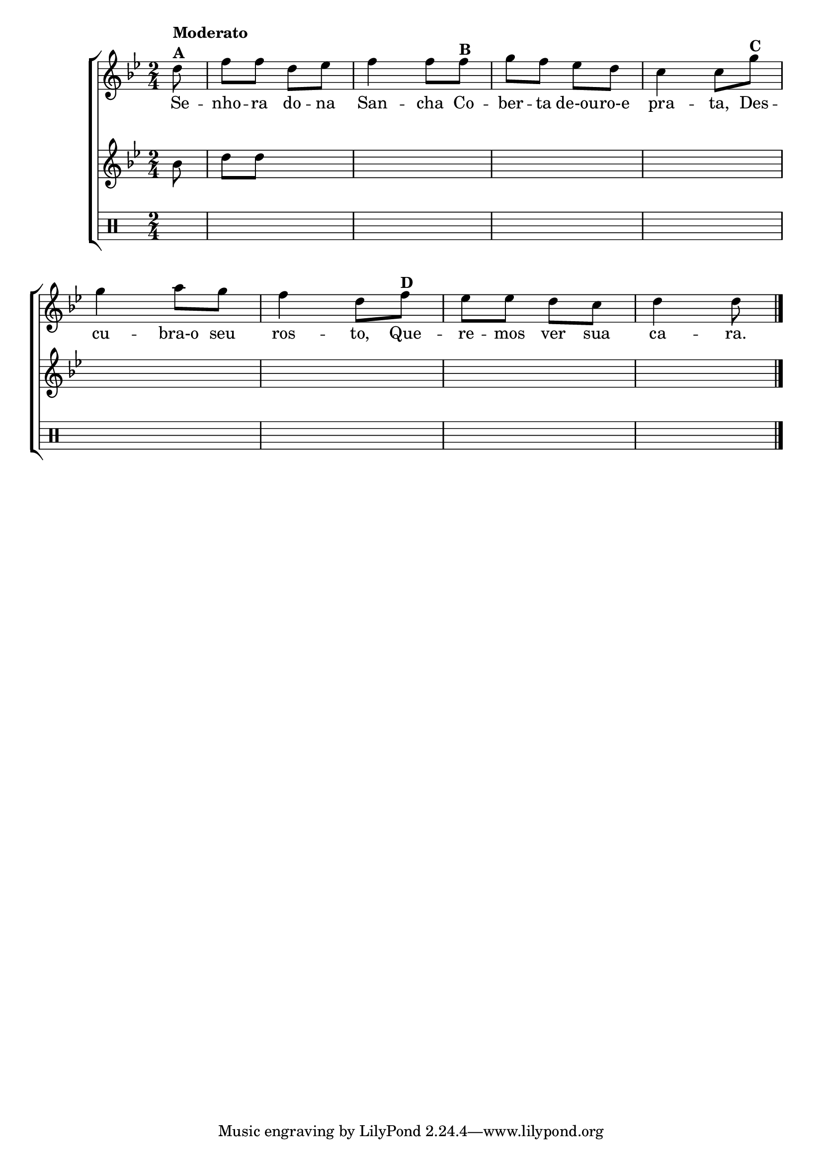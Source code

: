 %-*- coding: utf-8 -*-

\version "2.16.0"

%\header {title = "escrevendo uma segunda voz senhora dona sancha"}

\new ChoirStaff <<
<<
\relative c'
<<
\new Staff{
\transpose c bes' {
\override Score.BarNumber #'transparent = ##t

\key c \major
\time 2/4
\partial 8
e8^\markup {\bold {\column {Moderato A}}} 
g g e f g4 g8 
g8^\markup {\bold {B}}  a g f e d4 d8  
a^\markup {\bold {C}} a4 b8 a g4 e8 
g8^\markup {\bold {D}}  f f e d e4 e8
\bar "|." 
}
}

\context Lyrics = mainlyrics \lyricmode {
Se8 -- nho -- ra do -- na San4 -- cha8
Co -- ber -- ta de-ou -- ro-e pra4 -- ta,8
Des -- cu4 -- bra-o8 seu ros4 -- to,8
Que -- re -- mos ver sua ca4 -- ra.8
}
>>

\new Staff {
\transpose c bes' {
\key c \major
\time 2/4
\partial 8

	c8 e e
\hideNotes
e f g4 g8 
g8 a g f e d4 d8  
a' a4 b8 a g4 e8 
g8 f f e d e4 e8
}
}

\new Staff {
\clef percussion
\time 2/4
\partial 8
\hideNotes
e8
e2
e
e
e
e
e
e
e4.
}
>>
>>